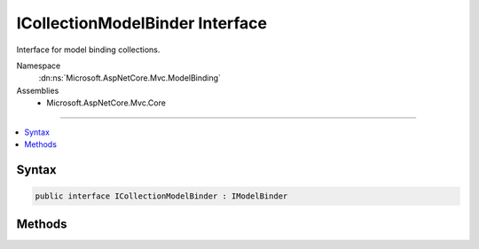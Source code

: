 

ICollectionModelBinder Interface
================================






Interface for model binding collections.


Namespace
    :dn:ns:`Microsoft.AspNetCore.Mvc.ModelBinding`
Assemblies
    * Microsoft.AspNetCore.Mvc.Core

----

.. contents::
   :local:









Syntax
------

.. code-block:: csharp

    public interface ICollectionModelBinder : IModelBinder








.. dn:interface:: Microsoft.AspNetCore.Mvc.ModelBinding.ICollectionModelBinder
    :hidden:

.. dn:interface:: Microsoft.AspNetCore.Mvc.ModelBinding.ICollectionModelBinder

Methods
-------

.. dn:interface:: Microsoft.AspNetCore.Mvc.ModelBinding.ICollectionModelBinder
    :noindex:
    :hidden:

    
    .. dn:method:: Microsoft.AspNetCore.Mvc.ModelBinding.ICollectionModelBinder.CanCreateInstance(System.Type)
    
        
    
        
        Gets an indication whether or not this :any:`Microsoft.AspNetCore.Mvc.ModelBinding.ICollectionModelBinder` implementation can create
        an :any:`System.Object` assignable to <em>targetType</em>.
    
        
    
        
        :param targetType: :any:`System.Type` of the model.
        
        :type targetType: System.Type
        :rtype: System.Boolean
        :return: 
            <code>true</code> if this :any:`Microsoft.AspNetCore.Mvc.ModelBinding.ICollectionModelBinder` implementation can create an :any:`System.Object`
            assignable to <em>targetType</em>; <code>false</code> otherwise.
    
        
        .. code-block:: csharp
    
            bool CanCreateInstance(Type targetType)
    

